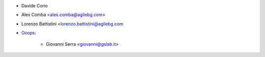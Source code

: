 * Davide Corio
* Alex Comba <alex.comba@agilebg.com>
* Lorenzo Battistini <lorenzo.battistini@agilebg.com

* `Ooops <https://www.ooops404.com>`_:

   * Giovanni Serra <giovanni@gslab.it>
